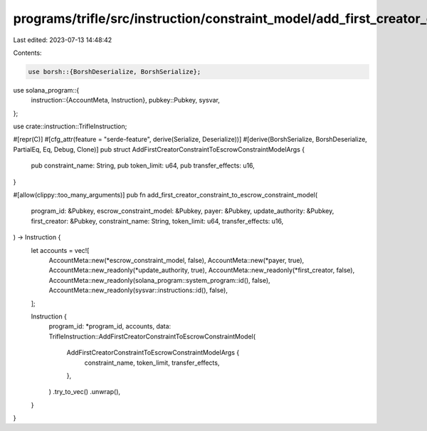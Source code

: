 programs/trifle/src/instruction/constraint_model/add_first_creator_constraint.rs
================================================================================

Last edited: 2023-07-13 14:48:42

Contents:

.. code-block:: rs

    use borsh::{BorshDeserialize, BorshSerialize};
use solana_program::{
    instruction::{AccountMeta, Instruction},
    pubkey::Pubkey,
    sysvar,
};

use crate::instruction::TrifleInstruction;

#[repr(C)]
#[cfg_attr(feature = "serde-feature", derive(Serialize, Deserialize))]
#[derive(BorshSerialize, BorshDeserialize, PartialEq, Eq, Debug, Clone)]
pub struct AddFirstCreatorConstraintToEscrowConstraintModelArgs {
    pub constraint_name: String,
    pub token_limit: u64,
    pub transfer_effects: u16,
}

#[allow(clippy::too_many_arguments)]
pub fn add_first_creator_constraint_to_escrow_constraint_model(
    program_id: &Pubkey,
    escrow_constraint_model: &Pubkey,
    payer: &Pubkey,
    update_authority: &Pubkey,
    first_creator: &Pubkey,
    constraint_name: String,
    token_limit: u64,
    transfer_effects: u16,
) -> Instruction {
    let accounts = vec![
        AccountMeta::new(*escrow_constraint_model, false),
        AccountMeta::new(*payer, true),
        AccountMeta::new_readonly(*update_authority, true),
        AccountMeta::new_readonly(*first_creator, false),
        AccountMeta::new_readonly(solana_program::system_program::id(), false),
        AccountMeta::new_readonly(sysvar::instructions::id(), false),
    ];

    Instruction {
        program_id: *program_id,
        accounts,
        data: TrifleInstruction::AddFirstCreatorConstraintToEscrowConstraintModel(
            AddFirstCreatorConstraintToEscrowConstraintModelArgs {
                constraint_name,
                token_limit,
                transfer_effects,
            },
        )
        .try_to_vec()
        .unwrap(),
    }
}


